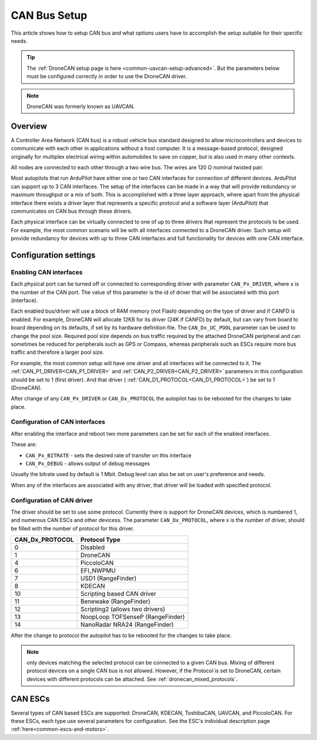 .. _common-canbus-setup-advanced:

=============
CAN Bus Setup
=============

This article shows how to setup CAN bus and what options users have
to accomplish the setup suitable for their specific needs.

.. tip::

   The :ref:`DroneCAN setup page is here <common-uavcan-setup-advanced>`. But the parameters below must be configured correctly in order to use the DroneCAN driver.

.. note:: DroneCAN was formerly known as UAVCAN.

Overview
========

A Controller Area Network (CAN bus) is a robust vehicle bus standard designed
to allow microcontrollers and devices to communicate with each other in
applications without a host computer. It is a message-based protocol, designed
originally for multiplex electrical wiring within automobiles to save on copper,
but is also used in many other contexts.

All nodes are connected to each other through a two wire bus. The wires are
120 Ω nominal twisted pair.

Most autopilots that run ArduPilot have either one or two CAN interfaces
for connection of different devices. ArduPilot can support up to 3 CAN interfaces.
The setup of the interfaces can be made in a way that will provide redundancy or
maximum throughput or a mix of both.
This is accomplished with a three layer approach, where apart from the physical
interface there exists a driver layer that represents a specific protocol and a
software layer (ArduPilot) that communicates on CAN bus through these drivers.

Each physical interface can be virtually connected to one of up to three drivers that
represent the protocols to be used.
For example, the most common scenario will be with all
interfaces connected to a DroneCAN driver. Such setup will provide redundancy for devices with
up to three CAN interfaces and full functionality for devices with one CAN interface.

Configuration settings
======================

Enabling CAN interfaces
-----------------------

Each physical port can be turned off or connected to corresponding driver with
parameter ``CAN_Px_DRIVER``, where x is the number of the CAN port.
The value of this parameter is the id of driver that will be associated with this
port (interface).

Each enabled bus/driver will use a block of RAM memory (not Flash) depending on the type of driver and if CANFD is enabled. For example, DroneCAN will allocate 12KB for its driver (24K if CANFD) by default, but can vary from board to board depending on its defaults, if set by its hardware definition file. The ``CAN_Dx_UC_POOL`` parameter can be used to change the pool size. Required pool size depends on bus traffic required by the attached DroneCAN peripheral and can sometimes be reduced for peripherals such as GPS or Compass, whereas peripherals such as ESCs require more bus traffic and therefore a larger pool size.

For example, the most common setup will have one driver and all interfaces will be connected
to it.
The :ref:`CAN_P1_DRIVER<CAN_P1_DRIVER>` and :ref:`CAN_P2_DRIVER<CAN_P2_DRIVER>` parameters in this configuration should be set to 1 (first
driver). And that driver ( :ref:`CAN_D1_PROTOCOL<CAN_D1_PROTOCOL>`) be set to 1 (DroneCAN).

.. image:: ../../../images/can-driver-parameters.png
    :target: ../_images/can-driver-parameters.png
    
After change of any ``CAN_Px_DRIVER`` or ``CAN_Dx_PROTOCOL`` the autopilot has to be rebooted for the changes to take place.

Configuration of CAN interfaces
-------------------------------

After enabling the interface and reboot two more parameters can be set for each
of the enabled interfaces.

These are:

-  ``CAN_Px_BITRATE`` - sets the desired rate of transfer on this interface
-  ``CAN_Px_DEBUG`` - allows output of debug messages

Usually the bitrate used by default is 1 Mbit.
Debug level can also be set on user's preference and needs.

.. image:: ../../../images/can-driver-parameters-bitrate.png
    :target: ../_images/can-driver-parameters-bitrate.png
    
When any of the interfaces are associated with any driver, that driver will be
loaded with specified protocol.

Configuration of CAN driver
---------------------------

The driver should be set to use some protocol. Currently there is support for DroneCAN devices,
which is numbered 1, and numerous CAN ESCs and other devicess.
The parameter ``CAN_Dx_PROTOCOL``, where x is the number of driver, should be filled
with the number of protocol for this driver.

===============     =============
CAN_Dx_PROTOCOL     Protocol Type
===============     =============
0                   Disabled
1                   DroneCAN
4                   PiccoloCAN
6                   EFI_NWPMU
7                   USD1 (RangeFinder)
8                   KDECAN
10                  Scripting based CAN driver
11                  Benewake (RangeFinder)
12                  Scripting2 (allows two drivers)
13                  NoopLoop TOFSenseP (RangeFinder)
14                  NanoRadar NRA24 (RangeFinder)
===============     =============

After the change to protocol the autopilot has to be rebooted for the changes to take place.

.. note:: only devices matching the selected protocol can be connected to a given CAN bus. Mixing of different protocol devices on a single CAN bus is not allowed. However, if the Protocol is set to DroneCAN, certain devices with different protocols can be attached. See :ref:`dronecan_mixed_protocols`.


CAN ESCs
========

Several types of CAN based ESCs are supported: DroneCAN, KDECAN, ToshibaCAN, UAVCAN, and PiccoloCAN.
For these ESCs, each type use several parameters for configuration. See the ESC's individual description page :ref:`here<common-escs-and-motors>`.

